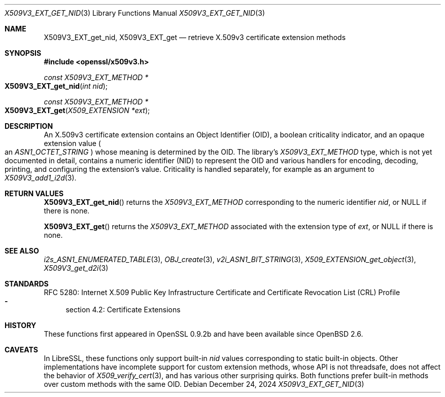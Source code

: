 .\" $OpenBSD: X509V3_EXT_get_nid.3,v 1.8 2024/12/24 09:48:56 schwarze Exp $
.\"
.\" Copyright (c) 2024 Theo Buehler <tb@openbsd.org>
.\"
.\" Permission to use, copy, modify, and distribute this software for any
.\" purpose with or without fee is hereby granted, provided that the above
.\" copyright notice and this permission notice appear in all copies.
.\"
.\" THE SOFTWARE IS PROVIDED "AS IS" AND THE AUTHOR DISCLAIMS ALL WARRANTIES
.\" WITH REGARD TO THIS SOFTWARE INCLUDING ALL IMPLIED WARRANTIES OF
.\" MERCHANTABILITY AND FITNESS. IN NO EVENT SHALL THE AUTHOR BE LIABLE FOR
.\" ANY SPECIAL, DIRECT, INDIRECT, OR CONSEQUENTIAL DAMAGES OR ANY DAMAGES
.\" WHATSOEVER RESULTING FROM LOSS OF USE, DATA OR PROFITS, WHETHER IN AN
.\" ACTION OF CONTRACT, NEGLIGENCE OR OTHER TORTIOUS ACTION, ARISING OUT OF
.\" OR IN CONNECTION WITH THE USE OR PERFORMANCE OF THIS SOFTWARE.
.\"
.Dd $Mdocdate: December 24 2024 $
.Dt X509V3_EXT_GET_NID 3
.Os
.Sh NAME
.Nm X509V3_EXT_get_nid ,
.Nm X509V3_EXT_get
.Nd retrieve X.509v3 certificate extension methods
.Sh SYNOPSIS
.In openssl/x509v3.h
.Ft const X509V3_EXT_METHOD *
.Fo X509V3_EXT_get_nid
.Fa "int nid"
.Fc
.Ft const X509V3_EXT_METHOD *
.Fo X509V3_EXT_get
.Fa "X509_EXTENSION *ext"
.Fc
.Sh DESCRIPTION
An X.509v3 certificate extension contains an Object Identifier (OID),
a boolean criticality indicator, and an opaque extension value
.Po
an
.Vt ASN1_OCTET_STRING
.Pc
whose meaning is determined by the OID.
The library's
.Vt X509V3_EXT_METHOD
type,
which is not yet documented in detail,
contains a numeric identifier (NID) to represent the OID and various
handlers for encoding, decoding, printing, and configuring the
extension's value.
Criticality is handled separately, for example as an argument to
.Xr X509V3_add1_i2d 3 .
.Sh RETURN VALUES
.Fn X509V3_EXT_get_nid
returns the
.Vt X509V3_EXT_METHOD
corresponding to the numeric identifier
.Fa nid ,
or
.Dv NULL
if there is none.
.Pp
.Fn X509V3_EXT_get
returns the
.Vt X509V3_EXT_METHOD
associated with the extension type of
.Fa ext ,
or
.Dv NULL
if there is none.
.Sh SEE ALSO
.Xr i2s_ASN1_ENUMERATED_TABLE 3 ,
.Xr OBJ_create 3 ,
.Xr v2i_ASN1_BIT_STRING 3 ,
.Xr X509_EXTENSION_get_object 3 ,
.Xr X509V3_get_d2i 3
.Sh STANDARDS
RFC 5280: Internet X.509 Public Key Infrastructure Certificate and
Certificate Revocation List (CRL) Profile
.Bl -dash -compact
.It
section 4.2: Certificate Extensions
.El
.Sh HISTORY
These functions first appeared in OpenSSL 0.9.2b and
have been available since
.Ox 2.6 .
.Sh CAVEATS
In LibreSSL, these functions only support built-in
.Fa nid
values corresponding to static built-in objects.
Other implementations have incomplete support for custom extension methods,
whose API is not threadsafe, does not affect the behavior of
.Xr X509_verify_cert 3 ,
and has various other surprising quirks.
Both functions prefer built-in methods over custom methods with the same OID.
